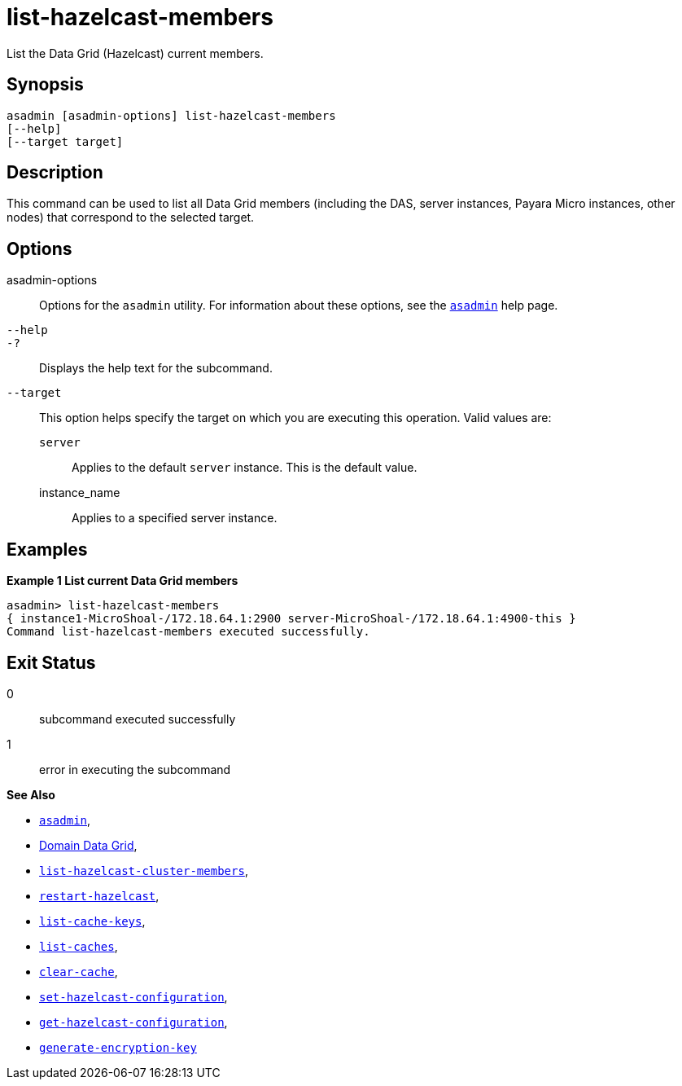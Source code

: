 [[list-hazelcast-members]]
= list-hazelcast-members

List the Data Grid (Hazelcast) current members.

[[synopsis]]
== Synopsis

[source,shell]
----
asadmin [asadmin-options] list-hazelcast-members
[--help]
[--target target]
----

[[description]]
== Description

This command can be used to list all Data Grid members (including the DAS, server instances, Payara Micro instances, other nodes) that correspond to the selected target.

[[options]]
== Options

asadmin-options::
Options for the `asadmin` utility. For information about these options, see the xref:Technical Documentation/Payara Server Documentation/Command Reference/asadmin.adoc#asadmin-1m[`asadmin`] help page.
`--help`::
`-?`::
Displays the help text for the subcommand.
`--target`::
This option helps specify the target on which you are executing this operation. Valid values are: +
`server`;;
Applies to the default `server` instance. This is the default value.
instance_name;;
Applies to a specified server instance.

[[examples]]
== Examples

*Example 1 List current Data Grid members*

[source, shell]
----
asadmin> list-hazelcast-members
{ instance1-MicroShoal-/172.18.64.1:2900 server-MicroShoal-/172.18.64.1:4900-this }
Command list-hazelcast-members executed successfully.
----

[[exit-status]]
== Exit Status

0::
subcommand executed successfully
1::
error in executing the subcommand

*See Also*

* xref:Technical Documentation/Payara Server Documentation/Command Reference/asadmin.adoc#asadmin-1m[`asadmin`],
* xref:Technical Documentation/Payara Server Documentation/High Availability/Administering the Domain Data Grid.adoc[Domain Data Grid],
* xref:Technical Documentation/Payara Server Documentation/Command Reference/list-hazelcast-cluster-members.adoc[`list-hazelcast-cluster-members`],
* xref:Technical Documentation/Payara Server Documentation/Command Reference/restart-hazelcast.adoc[`restart-hazelcast`],
* xref:Technical Documentation/Payara Server Documentation/Command Reference/list-cache-keys.adoc[`list-cache-keys`],
* xref:Technical Documentation/Payara Server Documentation/Command Reference/list-caches.adoc[`list-caches`],
* xref:Technical Documentation/Payara Server Documentation/Command Reference/clear-cache.adoc[`clear-cache`],
* xref:Technical Documentation/Payara Server Documentation/Command Reference/set-hazelcast-configuration.adoc[`set-hazelcast-configuration`],
* xref:Technical Documentation/Payara Server Documentation/Command Reference/get-hazelcast-configuration.adoc[`get-hazelcast-configuration`],
* xref:Technical Documentation/Payara Server Documentation/Command Reference/generate-encryption-key.adoc[`generate-encryption-key`]

